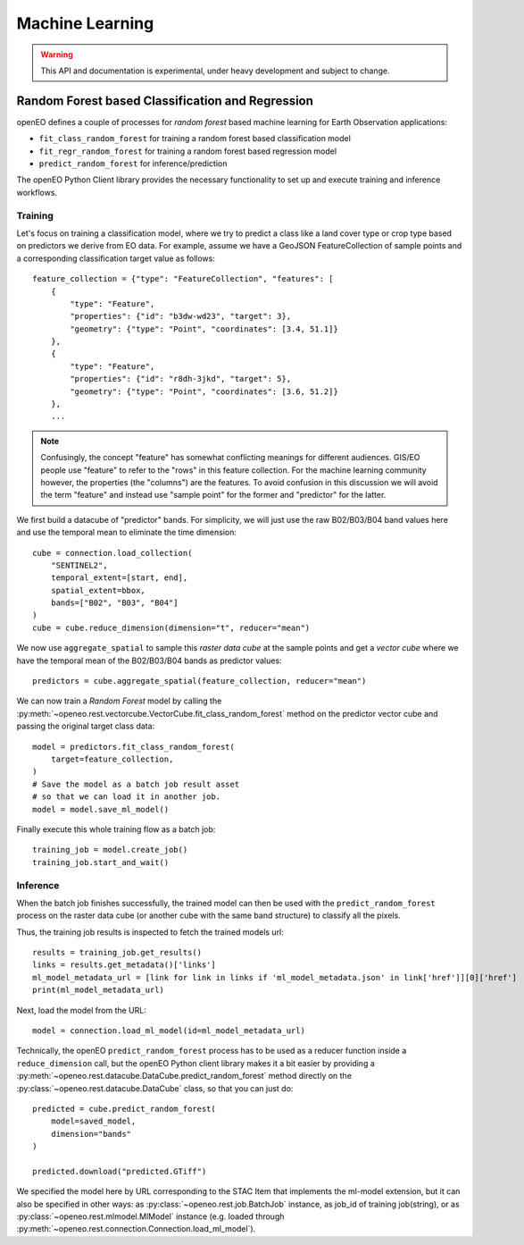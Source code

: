 ******************
Machine Learning
******************

.. warning::
    This API and documentation is experimental,
    under heavy development and subject to change.


.. versionadded:: 0.10.0


Random Forest based Classification and Regression
===================================================

openEO defines a couple of processes for *random forest* based machine learning
for Earth Observation applications:

- ``fit_class_random_forest`` for training a random forest based classification model
- ``fit_regr_random_forest`` for training a random forest based regression model
- ``predict_random_forest`` for inference/prediction

The openEO Python Client library provides the necessary functionality to set up
and execute training and inference workflows.

Training
---------

Let's focus on training a classification model, where we try to predict
a class like a land cover type or crop type based on predictors
we derive from EO data.
For example, assume we have a GeoJSON FeatureCollection
of sample points and a corresponding classification target value as follows::

    feature_collection = {"type": "FeatureCollection", "features": [
        {
            "type": "Feature",
            "properties": {"id": "b3dw-wd23", "target": 3},
            "geometry": {"type": "Point", "coordinates": [3.4, 51.1]}
        },
        {
            "type": "Feature",
            "properties": {"id": "r8dh-3jkd", "target": 5},
            "geometry": {"type": "Point", "coordinates": [3.6, 51.2]}
        },
        ...


.. note::
    Confusingly, the concept "feature" has somewhat conflicting meanings
    for different audiences. GIS/EO people use "feature" to refer to the "rows"
    in this feature collection.
    For the machine learning community however, the properties (the "columns")
    are the features.
    To avoid confusion in this discussion we will avoid the term "feature"
    and instead use "sample point" for the former and "predictor" for the latter.


We first build a datacube of "predictor" bands.
For simplicity, we will just use the raw B02/B03/B04 band values here
and use the temporal mean to eliminate the time dimension::

    cube = connection.load_collection(
        "SENTINEL2",
        temporal_extent=[start, end],
        spatial_extent=bbox,
        bands=["B02", "B03", "B04"]
    )
    cube = cube.reduce_dimension(dimension="t", reducer="mean")

We now use ``aggregate_spatial`` to sample this *raster data cube* at the sample points
and get a *vector cube* where we have the temporal mean of the B02/B03/B04 bands as predictor values::

    predictors = cube.aggregate_spatial(feature_collection, reducer="mean")

We can now train a *Random Forest* model by calling the
:py:meth:`~openeo.rest.vectorcube.VectorCube.fit_class_random_forest` method on the predictor vector cube
and passing the original target class data::

    model = predictors.fit_class_random_forest(
        target=feature_collection,
    )
    # Save the model as a batch job result asset
    # so that we can load it in another job.
    model = model.save_ml_model()

Finally execute this whole training flow as a batch job::

    training_job = model.create_job()
    training_job.start_and_wait()

Inference
----------

When the batch job finishes successfully, the trained model can then be used
with the ``predict_random_forest`` process on the raster data cube
(or another cube with the same band structure) to classify all the pixels.

Thus, the training job results is inspected to fetch the trained models url::


    results = training_job.get_results()
    links = results.get_metadata()['links']
    ml_model_metadata_url = [link for link in links if 'ml_model_metadata.json' in link['href']][0]['href']
    print(ml_model_metadata_url)


Next, load the model from the URL::

    model = connection.load_ml_model(id=ml_model_metadata_url)

Technically, the openEO ``predict_random_forest`` process has to be used as a reducer function
inside a ``reduce_dimension`` call, but the openEO Python client library makes it
a bit easier by providing a :py:meth:`~openeo.rest.datacube.DataCube.predict_random_forest` method
directly on the :py:class:`~openeo.rest.datacube.DataCube` class, so that you can just do::

    predicted = cube.predict_random_forest(
        model=saved_model,
        dimension="bands"
    )

    predicted.download("predicted.GTiff")

We specified the model here by URL corresponding to the
STAC Item that implements the ml-model extension,
but it can also be specified in other ways:
as :py:class:`~openeo.rest.job.BatchJob` instance,
as job_id of training job(string),
or as :py:class:`~openeo.rest.mlmodel.MlModel` instance (e.g. loaded through
:py:meth:`~openeo.rest.connection.Connection.load_ml_model`).